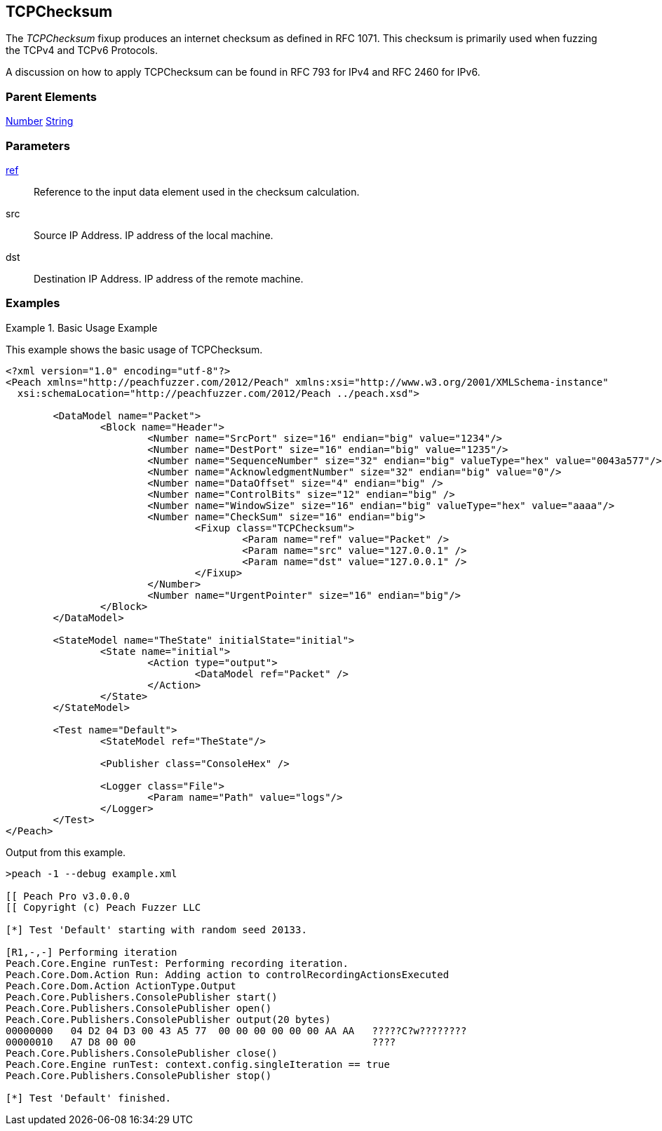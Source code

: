 <<<
[[Fixups_TCPChecksumFixup]]
== TCPChecksum

// Reviewed:
//  - 02/18/2014: Seth & Adam: Outlined
// Expand description to include use case "This is used when fuzzing {0} protocols"
// Give full pit to run using raw publisher, test works
// List Parent element types
// Number, String

// Updated:
// - 02/18/2014: Mick
// Added full examples

// Updated:
// - 03/26/2014 Lynn
//Corrected the fixup name 

The _TCPChecksum_ fixup produces an internet checksum as defined in RFC 1071. This checksum is primarily used when fuzzing the TCPv4 and TCPv6 Protocols.

A discussion on how to apply TCPChecksum can be found in RFC 793 for IPv4 and RFC 2460 for IPv6.


=== Parent Elements

xref:Number[Number]
xref:String[String]

=== Parameters

xref:ref[ref]:: Reference to the input data element used in the checksum calculation.
src:: Source IP Address. IP address of the local machine.
dst:: Destination IP Address. IP address of the remote machine.

=== Examples

.Basic Usage Example
====================
This example shows the basic usage of TCPChecksum.

[source,xml]
----
<?xml version="1.0" encoding="utf-8"?>
<Peach xmlns="http://peachfuzzer.com/2012/Peach" xmlns:xsi="http://www.w3.org/2001/XMLSchema-instance"
  xsi:schemaLocation="http://peachfuzzer.com/2012/Peach ../peach.xsd">

	<DataModel name="Packet">
		<Block name="Header">
			<Number name="SrcPort" size="16" endian="big" value="1234"/>
			<Number name="DestPort" size="16" endian="big" value="1235"/>
			<Number name="SequenceNumber" size="32" endian="big" valueType="hex" value="0043a577"/>
			<Number name="AcknowledgmentNumber" size="32" endian="big" value="0"/>
			<Number name="DataOffset" size="4" endian="big" />
			<Number name="ControlBits" size="12" endian="big" />
			<Number name="WindowSize" size="16" endian="big" valueType="hex" value="aaaa"/>
			<Number name="CheckSum" size="16" endian="big">
				<Fixup class="TCPChecksum">
					<Param name="ref" value="Packet" />
					<Param name="src" value="127.0.0.1" />
					<Param name="dst" value="127.0.0.1" />
				</Fixup>
			</Number>
			<Number name="UrgentPointer" size="16" endian="big"/>
		</Block>
	</DataModel>

	<StateModel name="TheState" initialState="initial">
		<State name="initial">
			<Action type="output">
				<DataModel ref="Packet" />
			</Action>
		</State>
	</StateModel>

	<Test name="Default">
		<StateModel ref="TheState"/>

		<Publisher class="ConsoleHex" />

		<Logger class="File">
			<Param name="Path" value="logs"/>
		</Logger>
	</Test>
</Peach>
----

Output from this example.

----
>peach -1 --debug example.xml

[[ Peach Pro v3.0.0.0
[[ Copyright (c) Peach Fuzzer LLC

[*] Test 'Default' starting with random seed 20133.

[R1,-,-] Performing iteration
Peach.Core.Engine runTest: Performing recording iteration.
Peach.Core.Dom.Action Run: Adding action to controlRecordingActionsExecuted
Peach.Core.Dom.Action ActionType.Output
Peach.Core.Publishers.ConsolePublisher start()
Peach.Core.Publishers.ConsolePublisher open()
Peach.Core.Publishers.ConsolePublisher output(20 bytes)
00000000   04 D2 04 D3 00 43 A5 77  00 00 00 00 00 00 AA AA   ?????C?w????????
00000010   A7 D8 00 00                                        ????
Peach.Core.Publishers.ConsolePublisher close()
Peach.Core.Engine runTest: context.config.singleIteration == true
Peach.Core.Publishers.ConsolePublisher stop()

[*] Test 'Default' finished.
----
====================
